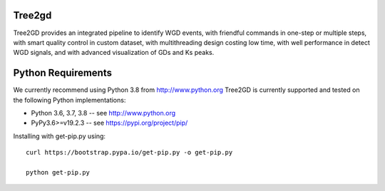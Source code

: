 .. image:: https://img.shields.io/pypi/v/Tree2gd.svg
   :alt: Tree2gd on the Python Package Index (PyPI)
   :target: https://pypi.python.org/pypi/Tree2gd


Tree2gd
=====================
Tree2GD provides an integrated pipeline to identify WGD events, with friendful commands in one-step or multiple steps, with smart quality control in custom dataset, with multithreading design costing low time, with well performance in detect WGD signals, and with advanced visualization of GDs and Ks peaks.



Python Requirements
===================
We currently recommend using Python 3.8 from http://www.python.org
Tree2GD is currently supported and tested on the following Python
implementations:  

- Python 3.6, 3.7, 3.8 -- see http://www.python.org  

- PyPy3.6>=v19.2.3 -- see https://pypi.org/project/pip/  
Installing with get-pip.py using::  

   curl https://bootstrap.pypa.io/get-pip.py -o get-pip.py
   
   python get-pip.py  
